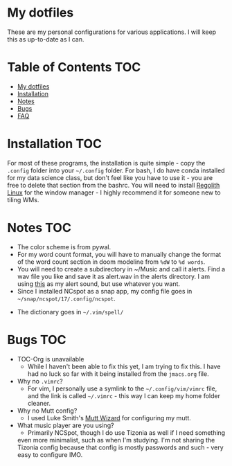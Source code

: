 

* My dotfiles

These are my personal configurations for various applications. I will keep this as up-to-date as I can.


* Table of Contents :TOC:
- [[#my-dotfiles][My dotfiles]]
- [[#installation][Installation]]
- [[#notes][Notes]]
- [[#bugs][Bugs]]
- [[#faq][FAQ]]

* Installation :TOC: 
For most of these programs, the installation is quite simple - copy the =.config= folder into your =~/.config= folder. For bash, I do have conda installed for my data science class, but don't feel like you have to use it - you are free to delete that section from the bashrc. You will need to install [[https://regolith-linux.org/][Regolith Linux]] for the window manager - I highly recommend it for someone new to tiling WMs.  

 
* Notes											:TOC:
 - The color scheme is from pywal.
 - For my word count format, you will have to manually change the format of the word count section in doom modeline from =%dW= to =%d words=.
 - You will need to create a subdirectory in ~/Music and call it alerts. Find a wav file you like and save it as alert.wav in the alerts directory. I am using [[http://soundbible.com/2154-Text-Message-Alert-1.html][this]] as my alert sound, but use whatever you want.
 - Since I installed NCspot as a snap app, my config file goes in =~/snap/ncspot/17/.config/ncspot=.
- The dictionary goes in =~/.vim/spell/=
* Bugs :TOC:
 - TOC-Org is unavailable
   - While I haven't been able to fix this yet, I am trying to fix this. I have had no luck so far with it being installed from the =jmacs.org= file.

  * FAQ :TOC:
 - Why no =.vimrc=?
   - For vim, I personally use a symlink to the =~/.config/vim/vimrc= file, and the link is called =~/.vimrc= - this way I can keep my home folder cleaner.
 - Why no Mutt config?
   - I used Luke Smith's [[https://github.com/LukeSmithxyz/mutt-wizard][Mutt Wizard]] for configuring my mutt.
 - What music player are you using?
   - Primarily NCSpot, though I do use Tizonia as well if I need something
   even more minimalist, such as when I'm studying. I'm not sharing the
   Tizonia config because that config is mostly passwords and such - very easy to configure IMO.



